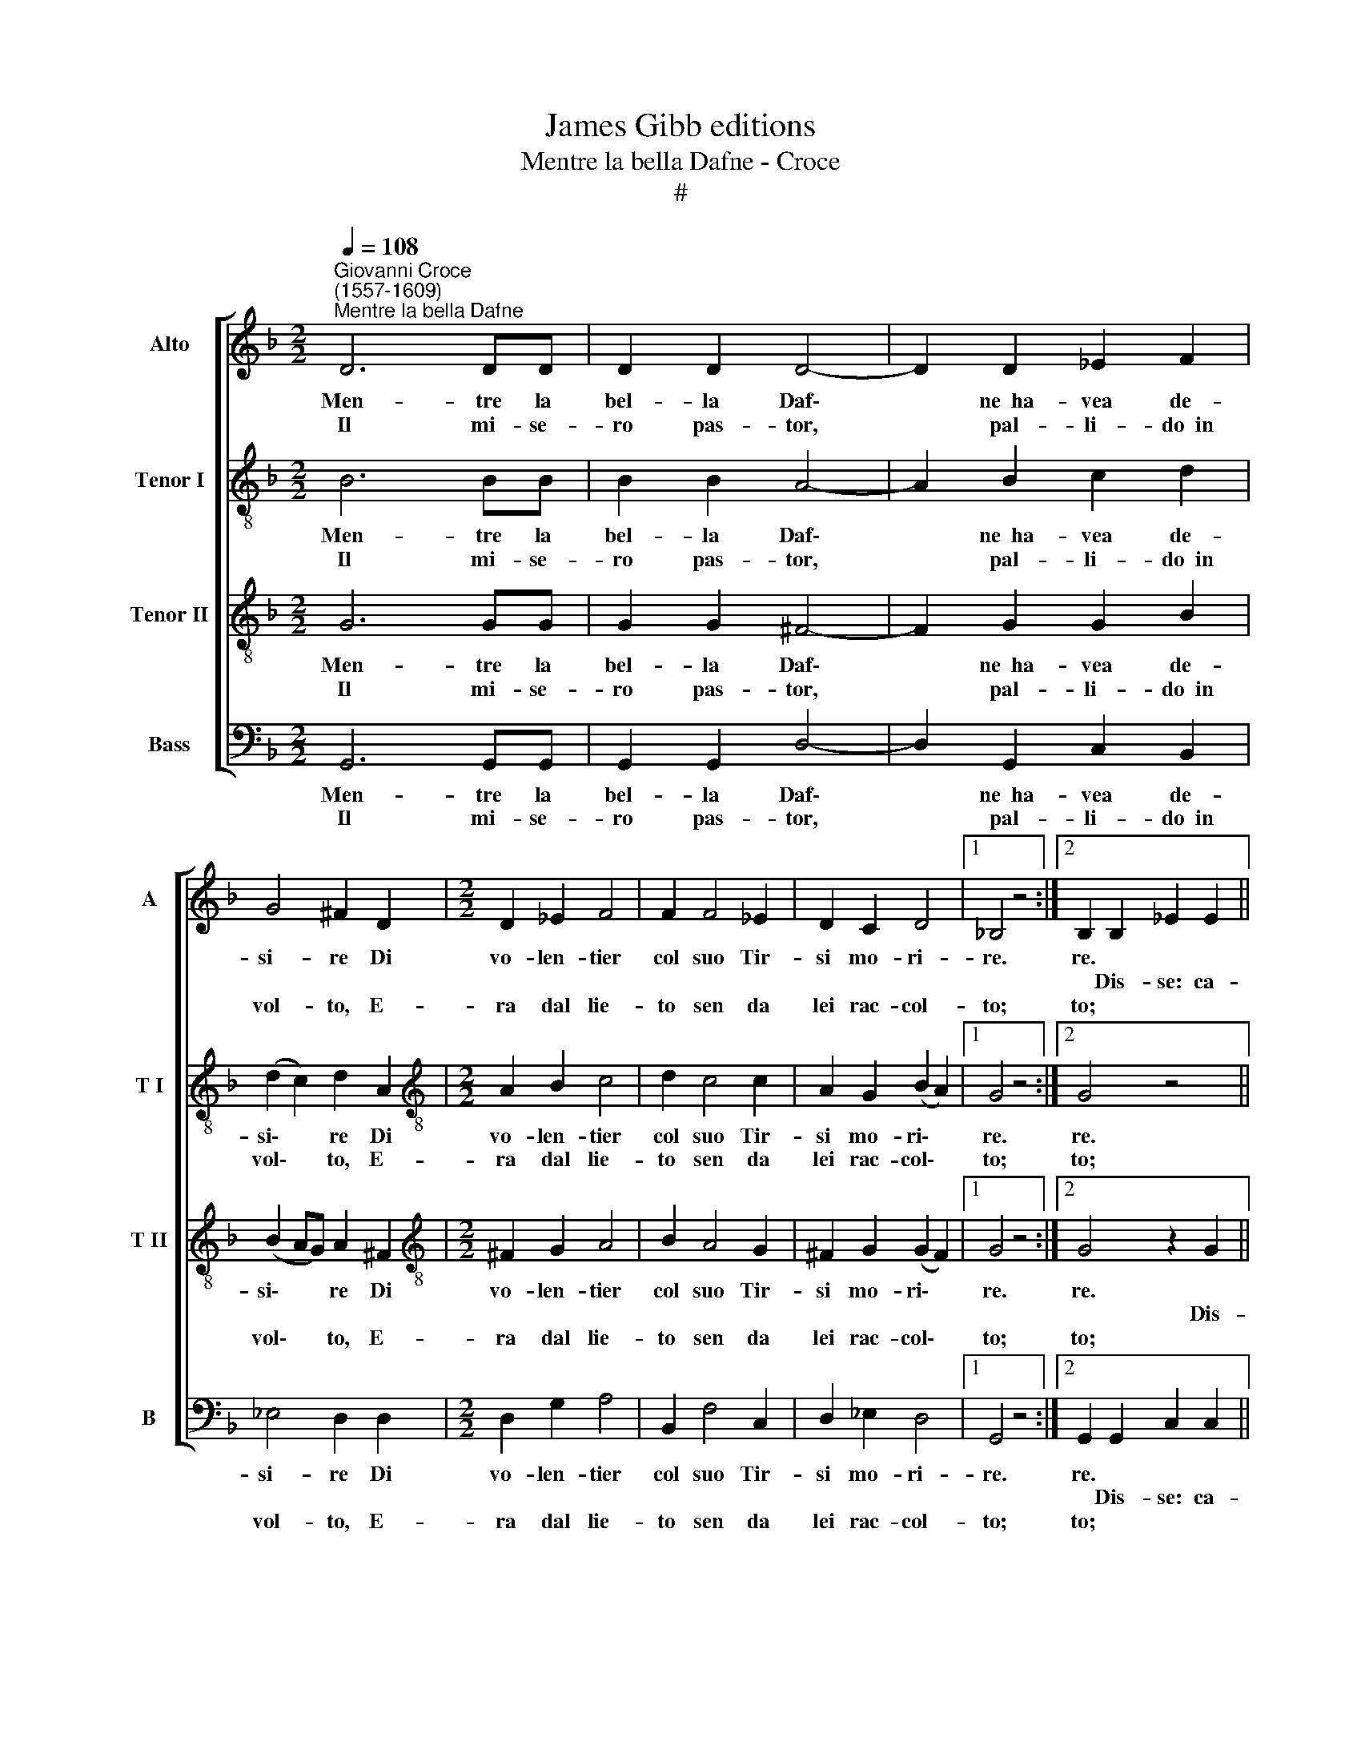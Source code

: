 X:1
T:James Gibb editions
T:Mentre la bella Dafne - Croce
T:#
%%score [ 1 2 3 4 ]
L:1/8
Q:1/4=108
M:2/2
K:F
V:1 treble nm="Alto" snm="A"
V:2 treble-8 nm="Tenor I" snm="T I"
V:3 treble-8 nm="Tenor II" snm="T II"
V:4 bass nm="Bass" snm="B"
V:1
"^Giovanni Croce\n(1557-1609)""^Mentre la bella Dafne" D6 DD | D2 D2 D4- | D2 D2 _E2 F2 | %3
w: Men- tre la|bel- la Daf\-|* ne~~ha- vea de-|
w: |||
w: Il mi- se-|ro pas- tor,|* pal- li- do~~in|
 G4 ^F2 D2 |[M:2/2] D2 _E2 F4 | F2 F4 _E2 | D2 C2 D4 |1 !courtesy!_B,4 z4 :|2 B,2 B,2 _E2 E2 || %9
w: si- re Di|vo- len- tier|col suo Tir-|si mo- ri-|re.|re. * * *|
w: |||||* Dis- se: ca-|
w: vol- to, E-|ra dal lie-|to sen da|lei rac- col-|to;|to; * * *|
 D2 G2 (G2 ^F2) | G2 D3 D D2 | D4 D2 D2 | G2 G2 ^F2 G2 | (_E2 D4 C2) | D2 D3 C B,2 | %15
w: ro ben mi\- *|o, ca- ro ben|mi- o, dis-|se: ca- ro ben|mi\- * *|o, Mo- ri, che|
w: ||||||
w: ||||||
 A,2 G,2 D2 DG | ^F2 G2 D2 D2 | z2 D3 C B,2 | A,2 G,2 D4 | D2 D3 C B,2 | A,2 G,2 D2 DG | %21
w: mo- ro an- che'~i- o,|mo- ro~~an- ch'i- o,|mo- ri che'|mo- ro~~an ch'i-|o, mo- ri che|mo- ro an- ch'i- o,|
w: ||||||
w: ||||||
 ^F2 G2 D2 D2 | z2[Q:1/4=106] D3[Q:1/4=103] C[Q:1/4=101] B,2 | %23
w: mo- ro~~an- ch'i- o,|mo- ri che|
w: ||
w: ||
[Q:1/4=99] A,2[Q:1/4=97] G,2[Q:1/4=94] D4 |[Q:1/4=92] D8 |] %25
w: mo- ro~~an- ch'i-|o!|
w: ||
w: ||
V:2
 B6 BB | B2 B2 A4- | A2 B2 c2 d2 | (d2 c2) d2 A2 |[M:2/2][K:treble-8] A2 B2 c4 | d2 c4 c2 | %6
w: Men- tre la|bel- la Daf\-|* ne~~ha- vea de-|si\- * re Di|vo- len- tier|col suo Tir-|
w: Il mi- se-|ro pas- tor,|* pal- li- do~~in|vol\- * to, E-|ra dal lie-|to sen da|
 A2 G2 (B2 A2) |1 G4 z4 :|2 G4 z4 || z2 G2 c2 c2 | B2 B2 A4 | G4 z2 A2 | (B-ABc d2) d2 | %13
w: si mo- ri\- *|re.|re.|Dis- se: ca-|ro ben mi-|o, dis-|se: * * * * ca-|
w: lei rac- col\- *|to;|to;|||||
 c2 A2 (G3 A | B2) A2 z2 d2- | dc B2 A2 G2 | z2 d3 c B2 | A2 G2 ^F2 GG | A2 B2 A4 | G4 z2 d2- | %20
w: ro ben mi\- *|* o Mo\-|* ri, che mo- ro,|mo- ri, che|mo- ro~~an- ch'i- o, che|mo- ro~~an che'i-|o, mo\-|
w: |||||||
 dc B2 A2 G2 | z2 d3 c B2 | A2 G2 ^F2 GG | A2 B2 A4 | =B8 |] %25
w: * ri che mo- ro,|mo- ri che|mo- ro~~an- ch'i- o, che|mo- ro~~an- ch'i-|o!|
w: |||||
V:3
 G6 GG | G2 G2 ^F4- | F2 G2 G2 B2 | (B2 AG) A2 ^F2 |[M:2/2][K:treble-8] ^F2 G2 A4 | B2 A4 G2 | %6
w: Men- tre la|bel- la Daf\-|* ne~~ha- vea de-|si\- * * re Di|vo- len- tier|col suo Tir-|
w: ||||||
w: Il mi- se-|ro pas- tor,|* pal- li- do~~in|vol\- * * to, E-|ra dal lie-|to sen da|
 ^F2 G2 (G2 F2) |1 G4 z4 :|2 G4 z2 G2 || A2 A2 A4 | D2 (G4 ^F2) | G2 B3 B A2 | G4 A2 B2 | %13
w: si mo- ri\- *|re.|re. *|se: ca- ro|ben mi\- *|o, ca- ro ben|mi- o, ca-|
w: ||* Dis-|||||
w: lei rac- col\- *|to;|to; *|||||
 G2 ^F2 G4- | G2 F2 z2 G2 | ^F2 G2 A2 B2 | A2 G2 z2 d2- | dc B2 A2 G2 | (^F2 G4 F2) | G4 z2 G2 | %20
w: ro ben mi\-|* o, Mo-|ri che mo- ro~~an-|ch'i- o, mo\-|* ri che mo- ro~~an-|ch'i\- * *|o, mo-|
w: |||||||
w: |||||||
 ^F2 G2 A2 B2 | A2 G2 z2 d2- | dc B2 A2 G2 | (^F2 G4 F2) | G8 |] %25
w: ri che mo- ro~~an-|ch'i- o, mo\-|* ri che mo- ro~~an-|ch'i\- * *|o!|
w: |||||
w: |||||
V:4
 G,,6 G,,G,, | G,,2 G,,2 D,4- | D,2 G,,2 C,2 B,,2 | _E,4 D,2 D,2 |[M:2/2] D,2 G,2 A,4 | %5
w: Men- tre la|bel- la Daf\-|* ne~~ha- vea de-|si- re Di|vo- len- tier|
w: |||||
w: Il mi- se-|ro pas- tor,|* pal- li- do~~in|vol- to, E-|ra dal lie-|
 B,,2 F,4 C,2 | D,2 _E,2 D,4 |1 G,,4 z4 :|2 G,,2 G,,2 C,2 C,2 || B,,2 G,,2 A,,4 | G,,4 z2 D,2 | %11
w: col suo Tir-|si mo- ri-|re.|re. * * *|ro ben mi-|o, dis-|
w: |||* Dis- se: ca-|||
w: to sen da|lei rac- col-|to;|to; * * *|||
 G,2 G,3 G, F,2 | _E,4 D,2 G,,2 | C,2 D,2 G,4 | D,4 z4 | z2 G,2 ^F,2 G,2 | D,2 G,,G, ^F,2 G,2 | %17
w: se: ca- ro ben|mi- o, ca-|ro ben mi-|o,|Mo- ri, che|mo- ro, che mo- ro~~an-|
w: ||||||
w: ||||||
 D,8- | D,8 | G,,4 z4 | z2 G,2 ^F,2 G,2 | D,2 G,,G, ^F,2 G,2 | D,8- | D,8 | G,,8 |] %25
w: ch'i\-||o,|mo- ri che|mo- ro, che mo- ro~~an-|ch'i\-||o!|
w: ||||||||
w: ||||||||

